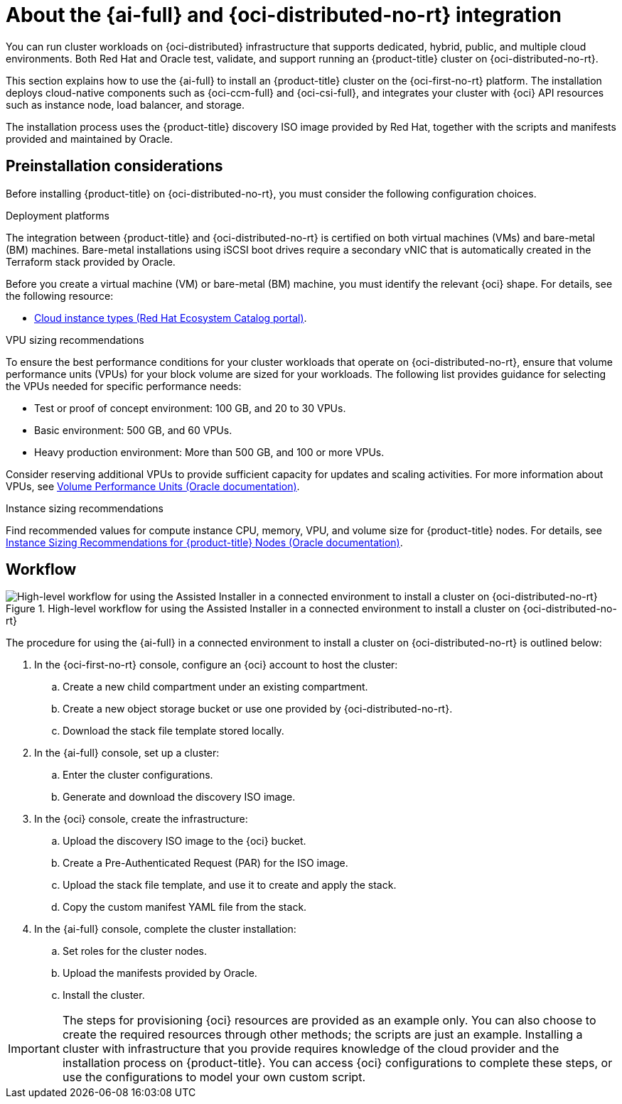 // Module included in the following assemblies:
//
// * installing/installing_oci/installing-oci-assisted-installer.adoc

:_mod-docs-content-type: CONCEPT
[id="installing-oci-about-assisted-installer_{context}"]
= About the {ai-full} and {oci-distributed-no-rt} integration

You can run cluster workloads on {oci-distributed} infrastructure that supports dedicated, hybrid, public, and multiple cloud environments. Both Red{nbsp}Hat and Oracle test, validate, and support running an {product-title} cluster on {oci-distributed-no-rt}.

This section explains how to use the {ai-full} to install an {product-title} cluster on the {oci-first-no-rt} platform. The installation deploys cloud-native components such as {oci-ccm-full} and {oci-csi-full}, and integrates your cluster with {oci} API resources such as instance node, load balancer, and storage.

The installation process uses the {product-title} discovery ISO image provided by Red Hat, together with the  scripts and manifests provided and maintained by Oracle.

[id="installing-oci-preinstallation-considerations_{context}"]
== Preinstallation considerations

Before installing {product-title} on {oci-distributed-no-rt}, you must consider the following configuration choices.

.Deployment platforms

The integration between {product-title} and {oci-distributed-no-rt} is certified on both virtual machines (VMs) and bare-metal (BM) machines. Bare-metal installations using iSCSI boot drives require a secondary vNIC that is automatically created in the Terraform stack provided by Oracle.

Before you create a virtual machine (VM) or bare-metal (BM) machine, you must identify the relevant {oci} shape. For details, see the following resource:

* link:https://catalog.redhat.com/cloud/detail/216977[Cloud instance types (Red{nbsp}Hat Ecosystem Catalog portal)].

.VPU sizing recommendations

To ensure the best performance conditions for your cluster workloads that operate on {oci-distributed-no-rt}, ensure that volume performance units (VPUs) for your block volume are sized for your workloads. The following list provides guidance for selecting the VPUs needed for specific performance needs:

* Test or proof of concept environment: 100 GB, and 20 to 30 VPUs.
* Basic environment: 500 GB, and 60 VPUs.
* Heavy production environment: More than 500 GB, and 100 or more VPUs.

Consider reserving additional VPUs to provide sufficient capacity for updates and scaling activities. For more information about VPUs, see link:https://docs.oracle.com/en-us/iaas/Content/Block/Concepts/blockvolumeperformance.htm#vpus[Volume Performance Units (Oracle documentation)].

.Instance sizing recommendations

Find recommended values for compute instance CPU, memory, VPU, and volume size for {product-title} nodes. For details, see link:https://docs.oracle.com/en-us/iaas/Content/openshift-on-oci/installing-agent-about-instance-configurations.htm[Instance Sizing Recommendations for {product-title} Nodes (Oracle documentation)].

[id="installing-oci-workflow_{context}"]
== Workflow

.High-level workflow for using the Assisted Installer in a connected environment to install a cluster on {oci-distributed-no-rt}
image::569_OpenShift_ai_install_oci_0725.png[High-level workflow for using the Assisted Installer in a connected environment to install a cluster on {oci-distributed-no-rt}]

The procedure for using the {ai-full} in a connected environment to install a cluster on {oci-distributed-no-rt} is outlined below:

. In the {oci-first-no-rt} console, configure an {oci} account to host the cluster:

.. Create a new child compartment under an existing compartment.

.. Create a new object storage bucket or use one provided by {oci-distributed-no-rt}.

.. Download the stack file template stored locally.

. In the {ai-full} console, set up a cluster:

.. Enter the cluster configurations.

.. Generate and download the discovery ISO image.

. In the {oci} console, create the infrastructure:

.. Upload the discovery ISO image to the {oci} bucket.

.. Create a Pre-Authenticated Request (PAR) for the ISO image.

.. Upload the stack file template, and use it to create and apply the stack.

.. Copy the custom manifest YAML file from the stack.

. In the {ai-full} console, complete the cluster installation:

.. Set roles for the cluster nodes.

.. Upload the manifests provided by Oracle.

.. Install the cluster.

[IMPORTANT]
====
The steps for provisioning {oci} resources are provided as an example only. You can also choose to create the required resources through other methods; the scripts are just an example. Installing a cluster with infrastructure that you provide requires knowledge of the cloud provider and the installation process on {product-title}. You can access {oci} configurations to complete these steps, or use the configurations to model your own custom script.
====
